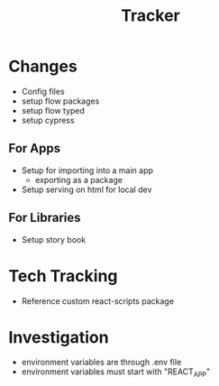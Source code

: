 #+TITLE: Tracker

* Changes
- Config files
- setup flow packages
- setup flow typed
- setup cypress
** For Apps
- Setup for importing into a main app
  - exporting as a package
- Setup serving on html for local dev
** For Libraries
- Setup story book
* Tech Tracking
- Reference custom react-scripts package
* Investigation
- environment variables are through .env file
- environment variables must start with "REACT_APP"
